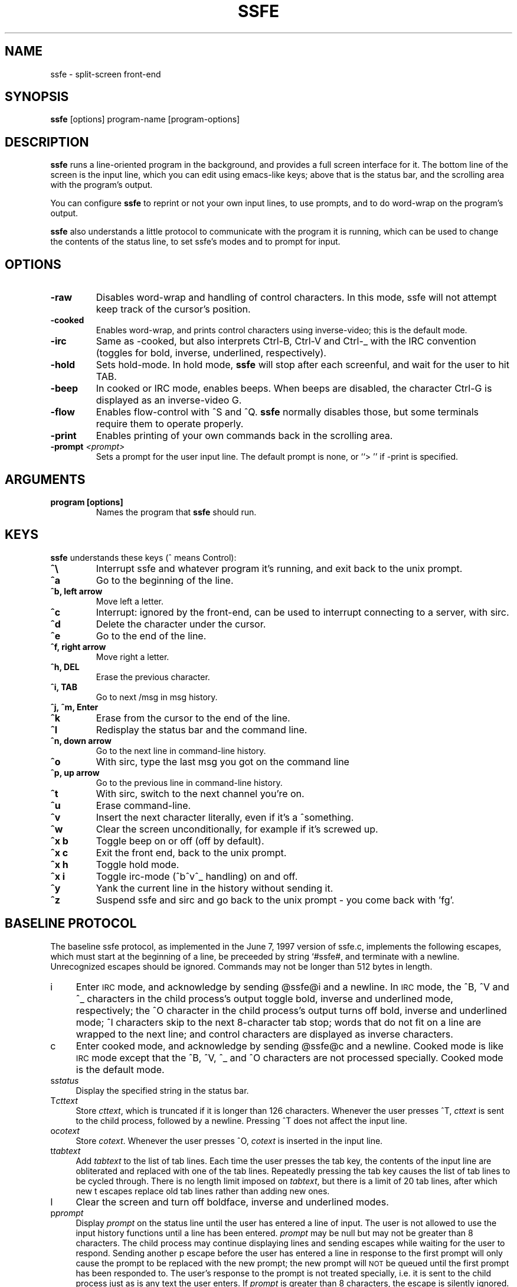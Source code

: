 .TH SSFE 1 "" "Roger Espel Llima" "BSD Reference Manual"
.SH NAME
ssfe \- split-screen front-end
.SH SYNOPSIS
.B ssfe
[options] program-name [program-options]
.SH DESCRIPTION
.B ssfe
runs a line-oriented program in the background, and provides a full
screen interface for it.  The bottom line of the screen is the input
line, which you can edit using emacs-like keys; above that is the
status bar, and the scrolling area with the program's output.
.PP
You can configure 
.B ssfe
to reprint or not your own input lines, to use prompts, and to do word-wrap
on the program's output.
.PP
.B ssfe
also understands a little protocol to communicate with the program it is
running, which can be used to change the contents of the status line,
to set ssfe's modes and to prompt for input.
.SH OPTIONS
.TP
.BR "-raw"
Disables word-wrap and handling of control characters.  In this mode, ssfe
will not attempt keep track of the cursor's position.
.TP
.BR "-cooked"
Enables word-wrap, and prints control characters using inverse-video;  this
is the default mode.
.TP
.BR "-irc"
Same as -cooked, but also interprets Ctrl-B, Ctrl-V and Ctrl-_ with the
IRC convention (toggles for bold, inverse, underlined, respectively).
.TP
.BR "-hold"
Sets hold-mode.  In hold mode, 
.B ssfe
will stop after each screenful, and wait for the user to hit TAB.
.TP
.BR "-beep"
In cooked or IRC mode, enables beeps.  When beeps are disabled, the
character Ctrl-G is displayed as an inverse-video G.
.TP
.BR "-flow"
Enables flow-control with ^S and ^Q.  
.B ssfe
normally disables those, but some terminals require them to operate properly.
.TP
.BR "-print"
Enables printing of your own commands back in the scrolling area.
.TP
.BR "-prompt \fI<prompt>\fR"
Sets a prompt for the user input line.  The default prompt is none, or
``> '' if -print is specified.

.SH ARGUMENTS
.TP
.BR "program [options]"
Names the program that 
.B ssfe
should run.

.SH KEYS
.B ssfe 
understands these keys (^ means Control):
.TP
.BR "^\e"
Interrupt ssfe and whatever program it's running, and exit back to the unix
prompt.
.TP
.BR "^a"
Go to the beginning of the line.
.TP
.BR "^b, left arrow"
Move left a letter.
.TP
.BR "^c"
Interrupt: ignored by the front-end, can be used to interrupt connecting to a
server, with sirc.
.TP
.BR "^d"
Delete the character under the cursor.
.TP
.BR "^e"
Go to the end of the line.
.TP
.BR "^f, right arrow"
Move right a letter.
.TP
.BR "^h, DEL"
Erase the previous character.
.TP
.BR "^i, TAB"
Go to next /msg in msg history.
.TP
.BR "^j, ^m, Enter"
.TP
.BR "^k"
Erase from the cursor to the end of the line.
.TP
.BR "^l"
Redisplay the status bar and the command line.
.TP
.BR "^n, down arrow"
Go to the next line in command-line history.
.TP
.BR "^o"
With sirc, type the last msg you got on the command line
.TP
.BR "^p, up arrow"
Go to the previous line in command-line history.
.TP
.BR "^t"
With sirc, switch to the next channel you're on.
.TP
.BR "^u"
Erase command-line.
.TP 
.BR "^v"
Insert the next character literally, even if it's a ^something.
.TP
.BR "^w"
Clear the screen unconditionally, for example if it's screwed up.
.TP
.BR "^x b"
Toggle beep on or off (off by default).
.TP
.BR "^x c"
Exit the front end, back to the unix prompt.
.TP
.BR "^x h"
Toggle hold mode.
.TP
.BR "^x i"
Toggle irc-mode (^b^v^_ handling) on and off.
.TP
.BR "^y"
Yank the current line in the history without sending it.
.TP
.BR "^z"
Suspend ssfe and sirc and go back to the unix prompt - you come back with 'fg'.

.SH "BASELINE PROTOCOL"
.IX Header "BASELINE PROTOCOL"
The baseline ssfe protocol, as implemented in the June 7, 1997 version of ssfe.c,
implements the following escapes, which must start at the beginning of a line,
be preceeded by string \*(L"`#ssfe#\*(R", and terminate with a newline. Unrecognized
escapes should be ignored. Commands may not be longer than 512 bytes in
length.
.IP "i" 4
.IX Item "i"
Enter \s-1IRC\s0 mode, and acknowledge by sending \*(L"@ssfe@i\*(R" and a newline. In \s-1IRC\s0
mode, the ^B, ^V and ^_ characters in the child process's output toggle
bold, inverse and underlined mode, respectively; the ^O character in the
child process's output turns off bold, inverse and underlined mode; ^I
characters skip to the next 8\-character tab stop; words that do not fit on a
line are wrapped to the next line; and control characters are displayed as
inverse characters.
.IP "c" 4
.IX Item "c"
Enter cooked mode, and acknowledge by sending \*(L"@ssfe@c\*(R" and a newline. Cooked
mode is like \s-1IRC\s0 mode except that the ^B, ^V, ^_ and ^O characters are not
processed specially. Cooked mode is the default mode.
.IP "s\fIstatus\fR" 4
.IX Item "sstatus"
Display the specified string in the status bar.
.IP "T\fIcttext\fR" 4
.IX Item "Tcttext"
Store \fIcttext\fR, which is truncated if it is longer than 126 characters.
Whenever the user presses ^T, \fIcttext\fR is sent to the child process,
followed by a newline. Pressing ^T does not affect the input line.
.IP "o\fIcotext\fR" 4
.IX Item "ocotext"
Store \fIcotext\fR. Whenever the user presses ^O, \fIcotext\fR is inserted in the
input line.
.IP "t\fItabtext\fR" 4
.IX Item "ttabtext"
Add \fItabtext\fR to the list of \*(L"tab lines\*(R". Each time the user presses the
tab key, the contents of the input line are obliterated and replaced with one
of the \*(L"tab lines\*(R". Repeatedly pressing the tab key causes the list of
\&\*(L"tab lines\*(R" to be cycled through. There is no length limit imposed on
\&\fItabtext\fR, but there is a limit of 20 \*(L"tab lines\*(R", after which new \*(L"t\*(R" escapes
replace old \*(L"tab lines\*(R" rather than adding new ones.
.IP "l" 4
.IX Item "l"
Clear the screen and turn off boldface, inverse and underlined modes.
.IP "p\fIprompt\fR" 4
.IX Item "pprompt"
Display \fIprompt\fR on the status line until the user has entered a line of
input. The user is not allowed to use the input history functions until a line
has been entered. \fIprompt\fR may be null but may not be greater than 8
characters. The child process may continue displaying lines and sending
escapes while waiting for the user to respond. Sending another \*(L"p\*(R" escape
before the user has entered a line in response to the first prompt will only
cause the prompt to be replaced with the new prompt; the new prompt will \s-1NOT\s0
be queued until the first prompt has been responded to. The user's response to
the prompt is not treated specially, i.e. it is sent to the child process
just as is any text the user enters. If \fIprompt\fR is greater than 8 characters,
the escape is silently ignored.
.IP "P\fIprompt\fR" 4
.IX Item "Pprompt"
Identical in functionality to the \*(L"p\*(R" escape, except that any characters the
user enters in response to the prompt will be displayed on the input line as
asterisks instead of echoed back. Sending a \*(L"p\*(R" escape before the user has
responded to the \*(L"P\*(R" escape's prompt will \s-1NOT\s0 re-enable normal echoing of
characters. Normal echoing of characters is only resumed once the user has
responded to the prompt.
.IP "n\fItext\fR" 4
.IX Item "ntext"
Insert \fItext\fR in the input buffer, as if the user had typed it. Control
characters and the like are inserted literally into the buffer.

.SH COPYING
.B ssfe
is free software. You can redistribute it and/or modify it under the GNU
General Public License as published by the Free Software Foundation.  See
the file /usr/share/doc/legal/COPYING-2 for details.

.SH SEE ALSO
.BR sirc (1)

.SH ENVIRONMENT VARIABLES
.TP
.BR TERM 
sets the terminal type.  The terminal needs to be able to set a scrolling
zone for ssfe to work.

.SH BUGS
None known, please report to the author.

.SH AUTHOR
.B sirc
was written by Roger Espel Llima <roger.espel.llima@pobox.com>. 
